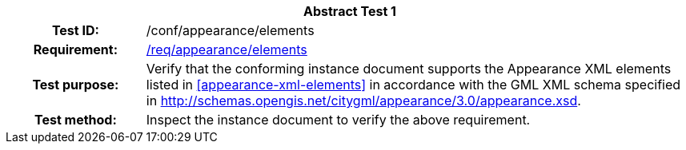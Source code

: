 [[ats_appearance_elements]]
[cols=">20h,<80d",width="100%"]
|===
2+<|*Abstract Test {counter:ats-id}*
|Test ID: |/conf/appearance/elements
|Requirement: |<<req_appearance_elements,/req/appearance/elements>>
|Test purpose: |Verify that the conforming instance document supports the Appearance XML elements listed in <<appearance-xml-elements>> in accordance with the GML XML schema specified in http://schemas.opengis.net/citygml/appearance/3.0/appearance.xsd.
|Test method: |Inspect the instance document to verify the above requirement.
|===

